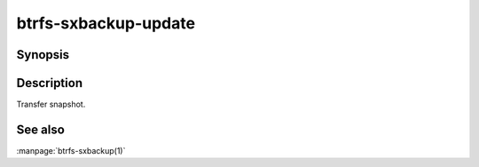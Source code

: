 btrfs-sxbackup-update
===================

Synopsis
--------------

.. autoprogram:: btrfs_sxbackup.cli:parser
    :maxdepth: 1
    :start_command: update
    :prog: btrfs-sxbackup

Description
-----------

Transfer snapshot.

See also
--------

:manpage:`btrfs-sxbackup(1)`
